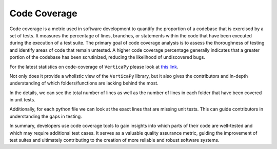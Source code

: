 .. _cicd.codecov:

==============
Code Coverage
==============

Code coverage is a metric used in software development 
to quantify the proportion of a codebase that is 
exercised by a set of tests. It measures the 
percentage of lines, branches, or statements within 
the code that have been executed during the execution 
of a test suite. The primary goal of code coverage 
analysis is to assess the thoroughness of testing and 
identify areas of code that remain untested. A higher 
code coverage percentage generally indicates that a 
greater portion of the codebase has been scrutinized, 
reducing the likelihood of undiscovered bugs. 


For the latest statistics on code-coverage of 
``VerticaPy`` please look at 
`this link <https://app.codecov.io/gh/vertica/VerticaPy>`_.

.. image:: /_static/img_code_coverage_1.PNG
    :width: 50%
    :align: center


Not only does it provide a wholistic view of the 
``VerticaPy`` library, but it also gives the 
contributors and in-depth understanding of which 
folders/functions are lacking behind the most. 

.. image:: /_static/img_code_coverage_2.PNG

In the details, we can see the total number of lines
as well as the number of lines in each folder that have
been covered in unit tests.

Additionally, for each python file we can look
at the exact lines that are missing unit tests.
This can guide contributors in understanding the 
gaps in testing.

.. image:: /_static/img_code_coverage_3.PNG

In summary, developers use code coverage tools to gain 
insights into which parts of their code are well-tested 
and which may require additional test cases. It serves 
as a valuable quality assurance metric, guiding the 
improvement of test suites and ultimately contributing 
to the creation of more reliable and robust software 
systems. 